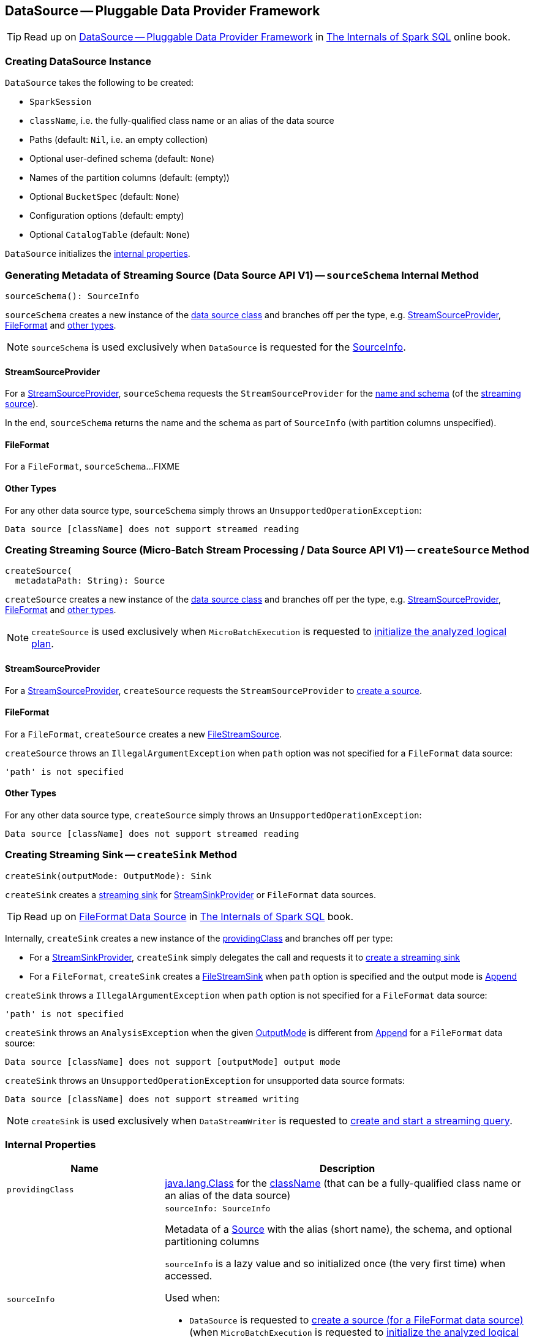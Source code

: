 == [[DataSource]] DataSource — Pluggable Data Provider Framework

TIP: Read up on https://jaceklaskowski.gitbooks.io/mastering-spark-sql/spark-sql-DataSource.html[DataSource &mdash; Pluggable Data Provider Framework]  in https://bit.ly/spark-sql-internals[The Internals of Spark SQL] online book.

=== [[creating-instance]] Creating DataSource Instance

`DataSource` takes the following to be created:

* [[sparkSession]] `SparkSession`
* [[className]] `className`, i.e. the fully-qualified class name or an alias of the data source
* [[paths]] Paths (default: `Nil`, i.e. an empty collection)
* [[userSpecifiedSchema]] Optional user-defined schema (default: `None`)
* [[partitionColumns]] Names of the partition columns (default: (empty))
* [[bucketSpec]] Optional `BucketSpec` (default: `None`)
* [[options]] Configuration options (default: empty)
* [[catalogTable]] Optional `CatalogTable` (default: `None`)

`DataSource` initializes the <<internal-properties, internal properties>>.

=== [[sourceSchema]] Generating Metadata of Streaming Source (Data Source API V1) -- `sourceSchema` Internal Method

[source, scala]
----
sourceSchema(): SourceInfo
----

`sourceSchema` creates a new instance of the <<providingClass, data source class>> and branches off per the type, e.g. <<sourceSchema-StreamSourceProvider, StreamSourceProvider>>, <<sourceSchema-FileFormat, FileFormat>> and <<sourceSchema-other, other types>>.

NOTE: `sourceSchema` is used exclusively when `DataSource` is requested for the <<sourceInfo, SourceInfo>>.

==== [[sourceSchema-StreamSourceProvider]] StreamSourceProvider

For a <<spark-sql-streaming-StreamSourceProvider.adoc#, StreamSourceProvider>>, `sourceSchema` requests the `StreamSourceProvider` for the <<spark-sql-streaming-StreamSourceProvider.adoc#sourceSchema, name and schema>> (of the <<spark-sql-streaming-Source.adoc#, streaming source>>).

In the end, `sourceSchema` returns the name and the schema as part of `SourceInfo` (with partition columns unspecified).

==== [[sourceSchema-FileFormat]] FileFormat

For a `FileFormat`, `sourceSchema`...FIXME

==== [[sourceSchema-other]] Other Types

For any other data source type, `sourceSchema` simply throws an `UnsupportedOperationException`:

```
Data source [className] does not support streamed reading
```

=== [[createSource]] Creating Streaming Source (Micro-Batch Stream Processing / Data Source API V1) -- `createSource` Method

[source, scala]
----
createSource(
  metadataPath: String): Source
----

`createSource` creates a new instance of the <<providingClass, data source class>> and branches off per the type, e.g. <<createSource-StreamSourceProvider, StreamSourceProvider>>, <<createSource-FileFormat, FileFormat>> and <<createSource-other, other types>>.

NOTE: `createSource` is used exclusively when `MicroBatchExecution` is requested to <<spark-sql-streaming-MicroBatchExecution.adoc#logicalPlan, initialize the analyzed logical plan>>.

==== [[createSource-StreamSourceProvider]] StreamSourceProvider

For a <<spark-sql-streaming-StreamSourceProvider.adoc#, StreamSourceProvider>>, `createSource` requests the `StreamSourceProvider` to <<spark-sql-streaming-StreamSourceProvider.adoc#createSource, create a source>>.

==== [[createSource-FileFormat]] FileFormat

For a `FileFormat`, `createSource` creates a new <<spark-sql-streaming-FileStreamSource.adoc#, FileStreamSource>>.

`createSource` throws an `IllegalArgumentException` when `path` option was not specified for a `FileFormat` data source:

```
'path' is not specified
```

==== [[createSource-other]] Other Types

For any other data source type, `createSource` simply throws an `UnsupportedOperationException`:

```
Data source [className] does not support streamed reading
```

=== [[createSink]] Creating Streaming Sink -- `createSink` Method

[source, scala]
----
createSink(outputMode: OutputMode): Sink
----

`createSink` creates a <<spark-sql-streaming-Sink.adoc#, streaming sink>> for <<spark-sql-streaming-StreamSinkProvider.adoc#, StreamSinkProvider>> or `FileFormat` data sources.

TIP: Read up on https://jaceklaskowski.gitbooks.io/mastering-spark-sql/spark-sql-FileFormat.html[FileFormat Data Source] in https://bit.ly/spark-sql-internals[The Internals of Spark SQL] book.

Internally, `createSink` creates a new instance of the <<providingClass, providingClass>> and branches off per type:

* For a <<spark-sql-streaming-StreamSinkProvider.adoc#, StreamSinkProvider>>, `createSink` simply delegates the call and requests it to <<spark-sql-streaming-StreamSinkProvider.adoc#createSink, create a streaming sink>>

* For a `FileFormat`, `createSink` creates a <<spark-sql-streaming-FileStreamSink.adoc#, FileStreamSink>> when `path` option is specified and the output mode is <<spark-sql-streaming-OutputMode.adoc#Append, Append>>

`createSink` throws a `IllegalArgumentException` when `path` option is not specified for a `FileFormat` data source:

```
'path' is not specified
```

`createSink` throws an `AnalysisException` when the given <<spark-sql-streaming-OutputMode.adoc#, OutputMode>> is different from <<spark-sql-streaming-OutputMode.adoc#Append, Append>> for a `FileFormat` data source:

```
Data source [className] does not support [outputMode] output mode
```

`createSink` throws an `UnsupportedOperationException` for unsupported data source formats:

```
Data source [className] does not support streamed writing
```

NOTE: `createSink` is used exclusively when `DataStreamWriter` is requested to <<spark-sql-streaming-DataStreamWriter.adoc#start, create and start a streaming query>>.

=== [[internal-properties]] Internal Properties

[cols="30m,70",options="header",width="100%"]
|===
| Name
| Description

| providingClass
a| [[providingClass]] https://docs.oracle.com/javase/8/docs/api/java/lang/Class.html[java.lang.Class] for the <<className, className>> (that can be a fully-qualified class name or an alias of the data source)

| sourceInfo
a| [[sourceInfo]]

[source, scala]
----
sourceInfo: SourceInfo
----

Metadata of a <<spark-sql-streaming-Source.adoc#, Source>> with the alias (short name), the schema, and optional partitioning columns

`sourceInfo` is a lazy value and so initialized once (the very first time) when accessed.

Used when:

* `DataSource` is requested to <<createSource, create a source (for a FileFormat data source)>> (when `MicroBatchExecution` is requested to <<spark-sql-streaming-MicroBatchExecution.adoc#logicalPlan, initialize the analyzed logical plan>>)

* `StreamingRelation` utility is requested for a <<spark-sql-streaming-StreamingRelation.adoc#apply, StreamingRelation>> (when `DataStreamReader` is requested for a <<spark-sql-streaming-DataStreamReader.adoc#load, streaming DataFrame>>)

|===
